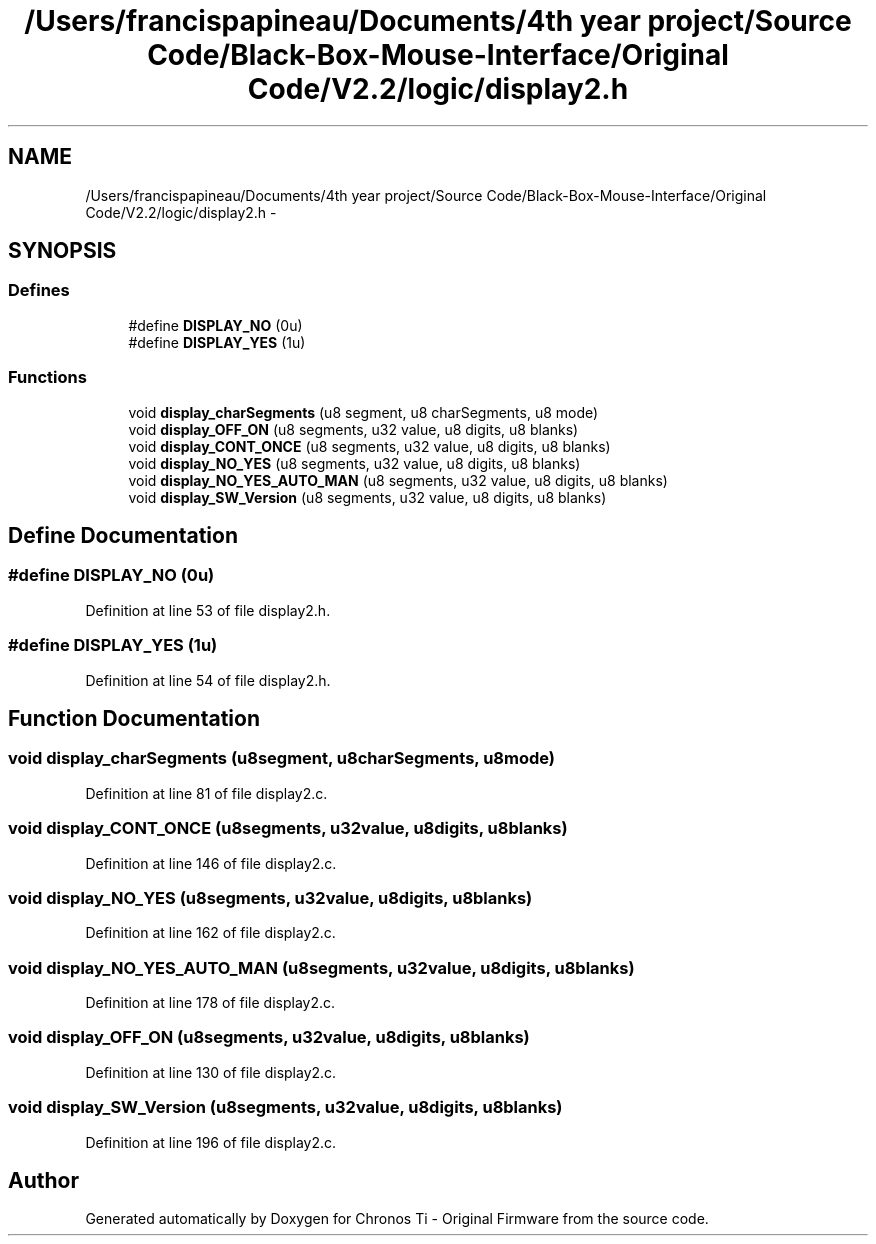 .TH "/Users/francispapineau/Documents/4th year project/Source Code/Black-Box-Mouse-Interface/Original Code/V2.2/logic/display2.h" 3 "Sat Jun 22 2013" "Version VER 0.0" "Chronos Ti - Original Firmware" \" -*- nroff -*-
.ad l
.nh
.SH NAME
/Users/francispapineau/Documents/4th year project/Source Code/Black-Box-Mouse-Interface/Original Code/V2.2/logic/display2.h \- 
.SH SYNOPSIS
.br
.PP
.SS "Defines"

.in +1c
.ti -1c
.RI "#define \fBDISPLAY_NO\fP   (0u)"
.br
.ti -1c
.RI "#define \fBDISPLAY_YES\fP   (1u)"
.br
.in -1c
.SS "Functions"

.in +1c
.ti -1c
.RI "void \fBdisplay_charSegments\fP (u8 segment, u8 charSegments, u8 mode)"
.br
.ti -1c
.RI "void \fBdisplay_OFF_ON\fP (u8 segments, u32 value, u8 digits, u8 blanks)"
.br
.ti -1c
.RI "void \fBdisplay_CONT_ONCE\fP (u8 segments, u32 value, u8 digits, u8 blanks)"
.br
.ti -1c
.RI "void \fBdisplay_NO_YES\fP (u8 segments, u32 value, u8 digits, u8 blanks)"
.br
.ti -1c
.RI "void \fBdisplay_NO_YES_AUTO_MAN\fP (u8 segments, u32 value, u8 digits, u8 blanks)"
.br
.ti -1c
.RI "void \fBdisplay_SW_Version\fP (u8 segments, u32 value, u8 digits, u8 blanks)"
.br
.in -1c
.SH "Define Documentation"
.PP 
.SS "#define \fBDISPLAY_NO\fP   (0u)"
.PP
Definition at line 53 of file display2\&.h\&.
.SS "#define \fBDISPLAY_YES\fP   (1u)"
.PP
Definition at line 54 of file display2\&.h\&.
.SH "Function Documentation"
.PP 
.SS "void \fBdisplay_charSegments\fP (u8segment, u8charSegments, u8mode)"
.PP
Definition at line 81 of file display2\&.c\&.
.SS "void \fBdisplay_CONT_ONCE\fP (u8segments, u32value, u8digits, u8blanks)"
.PP
Definition at line 146 of file display2\&.c\&.
.SS "void \fBdisplay_NO_YES\fP (u8segments, u32value, u8digits, u8blanks)"
.PP
Definition at line 162 of file display2\&.c\&.
.SS "void \fBdisplay_NO_YES_AUTO_MAN\fP (u8segments, u32value, u8digits, u8blanks)"
.PP
Definition at line 178 of file display2\&.c\&.
.SS "void \fBdisplay_OFF_ON\fP (u8segments, u32value, u8digits, u8blanks)"
.PP
Definition at line 130 of file display2\&.c\&.
.SS "void \fBdisplay_SW_Version\fP (u8segments, u32value, u8digits, u8blanks)"
.PP
Definition at line 196 of file display2\&.c\&.
.SH "Author"
.PP 
Generated automatically by Doxygen for Chronos Ti - Original Firmware from the source code\&.
